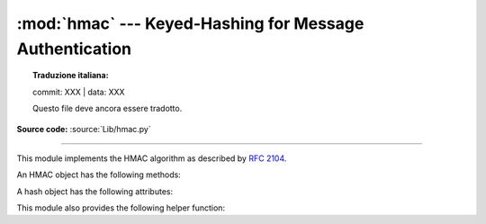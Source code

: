 :mod:`hmac` --- Keyed-Hashing for Message Authentication
========================================================


.. topic:: Traduzione italiana:

   commit: XXX | data: XXX

   Questo file deve ancora essere tradotto.


.. module:: hmac
   :synopsis: Keyed-Hashing for Message Authentication (HMAC) implementation

.. moduleauthor:: Gerhard Häring <ghaering@users.sourceforge.net>
.. sectionauthor:: Gerhard Häring <ghaering@users.sourceforge.net>

**Source code:** :source:`Lib/hmac.py`

--------------

This module implements the HMAC algorithm as described by :rfc:`2104`.


.. function:: new(key, msg=None, digestmod='')

   Return a new hmac object.  *key* is a bytes or bytearray object giving the
   secret key.  If *msg* is present, the method call ``update(msg)`` is made.
   *digestmod* is the digest name, digest constructor or module for the HMAC
   object to use.  It may be any name suitable to :func:`hashlib.new`.
   Despite its argument position, it is required.

   .. versionchanged:: 3.4
      Parameter *key* can be a bytes or bytearray object.
      Parameter *msg* can be of any type supported by :mod:`hashlib`.
      Parameter *digestmod* can be the name of a hash algorithm.

   .. deprecated-removed:: 3.4 3.8
      MD5 as implicit default digest for *digestmod* is deprecated.
      The digestmod parameter is now required.  Pass it as a keyword
      argument to avoid awkwardness when you do not have an initial msg.


.. function:: digest(key, msg, digest)

   Return digest of *msg* for given secret *key* and *digest*. The
   function is equivalent to ``HMAC(key, msg, digest).digest()``, but
   uses an optimized C or inline implementation, which is faster for messages
   that fit into memory. The parameters *key*, *msg*, and *digest* have
   the same meaning as in :func:`~hmac.new`.

   CPython implementation detail, the optimized C implementation is only used
   when *digest* is a string and name of a digest algorithm, which is
   supported by OpenSSL.

   .. versionadded:: 3.7


An HMAC object has the following methods:

.. method:: HMAC.update(msg)

   Update the hmac object with *msg*.  Repeated calls are equivalent to a
   single call with the concatenation of all the arguments:
   ``m.update(a); m.update(b)`` is equivalent to ``m.update(a + b)``.

   .. versionchanged:: 3.4
      Parameter *msg* can be of any type supported by :mod:`hashlib`.


.. method:: HMAC.digest()

   Return the digest of the bytes passed to the :meth:`update` method so far.
   This bytes object will be the same length as the *digest_size* of the digest
   given to the constructor.  It may contain non-ASCII bytes, including NUL
   bytes.

   .. warning::

      When comparing the output of :meth:`digest` to an externally-supplied
      digest during a verification routine, it is recommended to use the
      :func:`compare_digest` function instead of the ``==`` operator
      to reduce the vulnerability to timing attacks.


.. method:: HMAC.hexdigest()

   Like :meth:`digest` except the digest is returned as a string twice the
   length containing only hexadecimal digits.  This may be used to exchange the
   value safely in email or other non-binary environments.

   .. warning::

      When comparing the output of :meth:`hexdigest` to an externally-supplied
      digest during a verification routine, it is recommended to use the
      :func:`compare_digest` function instead of the ``==`` operator
      to reduce the vulnerability to timing attacks.


.. method:: HMAC.copy()

   Return a copy ("clone") of the hmac object.  This can be used to efficiently
   compute the digests of strings that share a common initial substring.


A hash object has the following attributes:

.. attribute:: HMAC.digest_size

   The size of the resulting HMAC digest in bytes.

.. attribute:: HMAC.block_size

   The internal block size of the hash algorithm in bytes.

   .. versionadded:: 3.4

.. attribute:: HMAC.name

   The canonical name of this HMAC, always lowercase, e.g. ``hmac-md5``.

   .. versionadded:: 3.4


.. deprecated:: 3.9

   The undocumented attributes ``HMAC.digest_cons``, ``HMAC.inner``, and
   ``HMAC.outer`` are internal implementation details and will be removed in
   Python 3.10.

This module also provides the following helper function:

.. function:: compare_digest(a, b)

   Return ``a == b``.  This function uses an approach designed to prevent
   timing analysis by avoiding content-based short circuiting behaviour,
   making it appropriate for cryptography.  *a* and *b* must both be of the
   same type: either :class:`str` (ASCII only, as e.g. returned by
   :meth:`HMAC.hexdigest`), or a :term:`bytes-like object`.

   .. note::

      If *a* and *b* are of different lengths, or if an error occurs,
      a timing attack could theoretically reveal information about the
      types and lengths of *a* and *b*—but not their values.

   .. versionadded:: 3.3

   .. versionchanged:: 3.10

      The function uses OpenSSL's ``CRYPTO_memcmp()`` internally when
      available.


.. seealso::

   Module :mod:`hashlib`
      The Python module providing secure hash functions.
